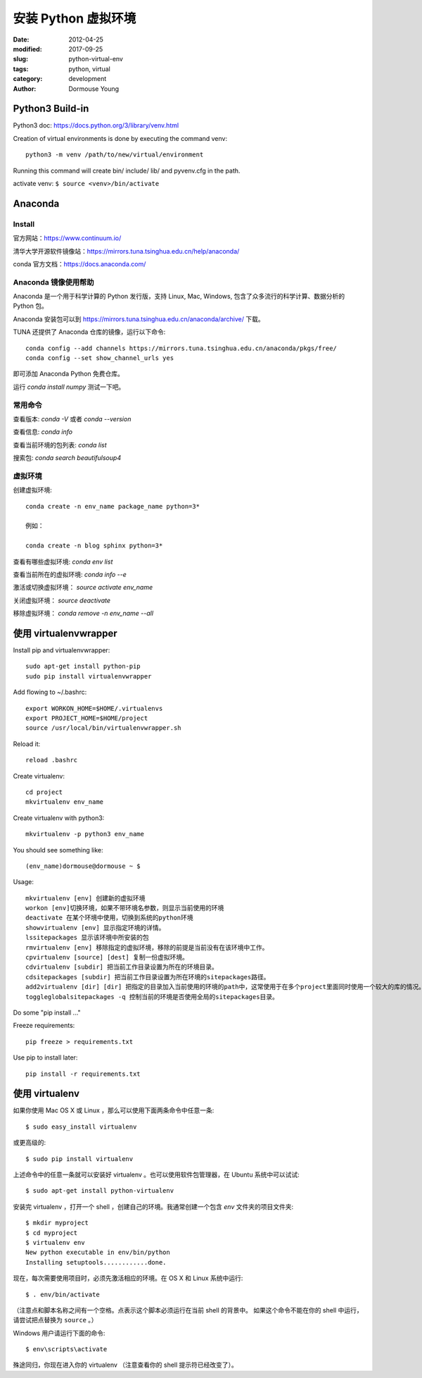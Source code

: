 安装 Python 虚拟环境
====================

:date: 2012-04-25
:modified: 2017-09-25
:slug: python-virtual-env
:tags: python, virtual
:category: development
:author: Dormouse Young

Python3 Build-in
-----------------
Python3 doc: https://docs.python.org/3/library/venv.html

Creation of virtual environments is done by executing the command venv::

    python3 -m venv /path/to/new/virtual/environment

Running this command will create bin/ include/ lib/ and pyvenv.cfg in the
path.

activate venv: ``$ source <venv>/bin/activate``

Anaconda
---------

Install
~~~~~~~~

官方网站：https://www.continuum.io/

清华大学开源软件镜像站：https://mirrors.tuna.tsinghua.edu.cn/help/anaconda/

conda 官方文档：https://docs.anaconda.com/

Anaconda 镜像使用帮助
~~~~~~~~~~~~~~~~~~~~~~~~~~~~~~~~

Anaconda 是一个用于科学计算的 Python 发行版，支持 Linux, Mac, Windows, 包含了众多流行的科学计算、数据分析的 Python 包。

Anaconda 安装包可以到 https://mirrors.tuna.tsinghua.edu.cn/anaconda/archive/ 下载。

TUNA 还提供了 Anaconda 仓库的镜像，运行以下命令::

    conda config --add channels https://mirrors.tuna.tsinghua.edu.cn/anaconda/pkgs/free/
    conda config --set show_channel_urls yes

即可添加 Anaconda Python 免费仓库。

运行 `conda install numpy` 测试一下吧。

常用命令
~~~~~~~~~~~~~~~~

查看版本: `conda -V` 或者 `conda --version`

查看信息: `conda info`

查看当前环境的包列表: `conda list`

搜索包: `conda search beautifulsoup4`

虚拟环境
~~~~~~~~~~~~~~~~~~~~

创建虚拟环境::

    conda create -n env_name package_name python=3*

    例如：

    conda create -n blog sphinx python=3*

查看有哪些虚拟环境: `conda env list`

查看当前所在的虚拟环境: `conda info --e`

激活或切换虚拟环境： `source activate env_name`

关闭虚拟环境： `source deactivate`

移除虚拟环境： `conda remove -n env_name --all`


使用 virtualenvwrapper
---------------------------------------------------

Install pip and virtualenvwrapper::

    sudo apt-get install python-pip
    sudo pip install virtualenvwrapper

Add flowing to ~/.bashrc::

    export WORKON_HOME=$HOME/.virtualenvs
    export PROJECT_HOME=$HOME/project
    source /usr/local/bin/virtualenvwrapper.sh

Reload it::

    reload .bashrc

Create virtualenv::

    cd project
    mkvirtualenv env_name

Create virtualenv with python3::

    mkvirtualenv -p python3 env_name

You should see something like::

    (env_name)dormouse@dormouse ~ $

Usage::

    mkvirtualenv [env] 创建新的虚拟环境
    workon [env]切换环境，如果不带环境名参数，则显示当前使用的环境
    deactivate 在某个环境中使用，切换到系统的python环境
    showvirtualenv [env] 显示指定环境的详情。
    lssitepackages 显示该环境中所安装的包
    rmvirtualenv [env] 移除指定的虚拟环境，移除的前提是当前没有在该环境中工作。
    cpvirtualenv [source] [dest] 复制一份虚拟环境。
    cdvirtualenv [subdir] 把当前工作目录设置为所在的环境目录。
    cdsitepackages [subdir] 把当前工作目录设置为所在环境的sitepackages路径。
    add2virtualenv [dir] [dir] 把指定的目录加入当前使用的环境的path中，这常使用于在多个project里面同时使用一个较大的库的情况。
    toggleglobalsitepackages -q 控制当前的环境是否使用全局的sitepackages目录。

Do some "pip install ..."

Freeze requirements::

    pip freeze > requirements.txt

Use pip to install later::

    pip install -r requirements.txt

使用 virtualenv
------------------------------------

如果你使用 Mac OS X 或 Linux ，那么可以使用下面两条命令中任意一条::

    $ sudo easy_install virtualenv

或更高级的::

    $ sudo pip install virtualenv

上述命令中的任意一条就可以安装好 virtualenv 。也可以使用软件包管理器，在
Ubuntu 系统中可以试试::

    $ sudo apt-get install python-virtualenv

安装完 virtualenv ，打开一个 shell ，创建自己的环境。我通常创建一个包含 `env`
文件夹的项目文件夹::

    $ mkdir myproject
    $ cd myproject
    $ virtualenv env
    New python executable in env/bin/python
    Installing setuptools............done.

现在，每次需要使用项目时，必须先激活相应的环境。在 OS X 和 Linux 系统中运行::

    $ . env/bin/activate

（注意点和脚本名称之间有一个空格。点表示这个脚本必须运行在当前 shell 的背景中。
如果这个命令不能在你的 shell 中运行，请尝试把点替换为 ``source`` 。）

Windows 用户请运行下面的命令::

    $ env\scripts\activate

殊途同归，你现在进入你的 virtualenv （注意查看你的 shell 提示符已经改变了）。

